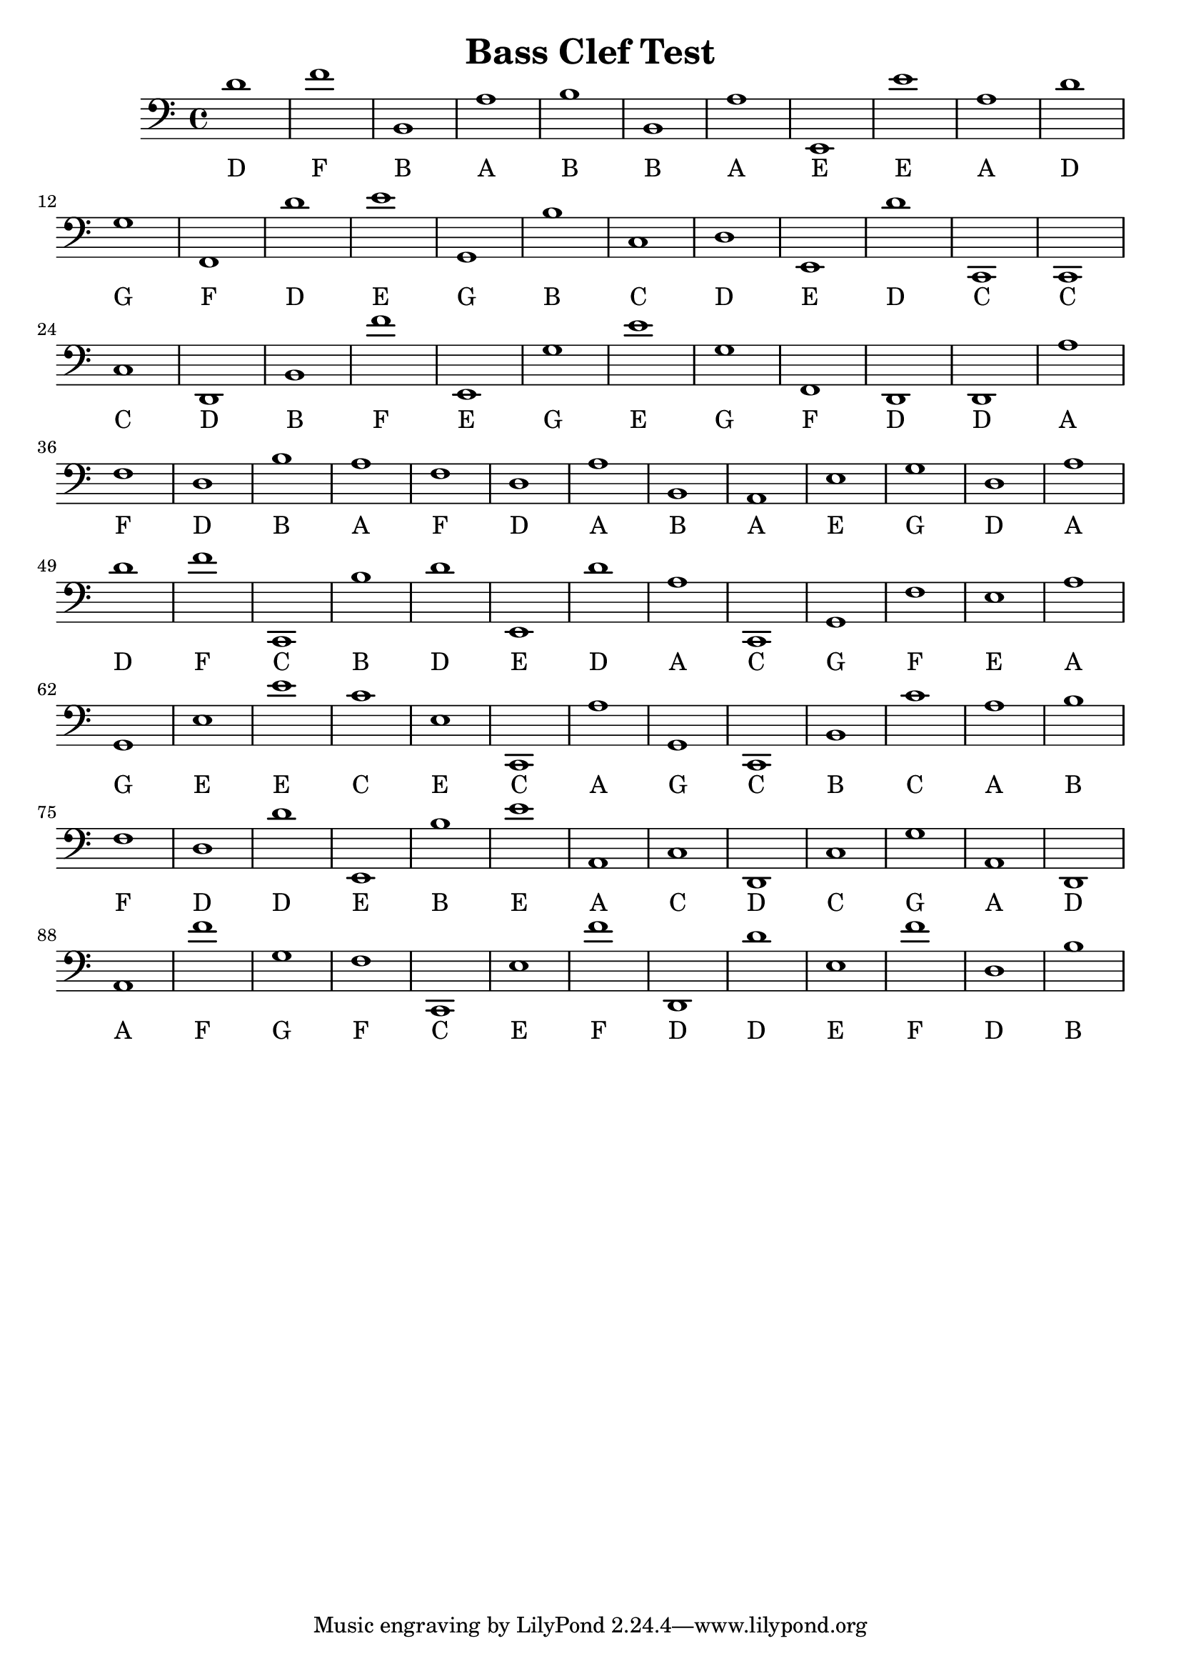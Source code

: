 
\version "2.18.2"
\header { 
	title = "Bass Clef Test"
}
\score{
	\new Staff {
		\clef bass

		d'1 f' b, a b b, a e, e' a 
		d' g f, d' e' g, b c d e, 
		d' c, c, c d, b, f' e, g e' 
		g f, d, d, a f d b a f 
		d a b, a, e g d a d' f' 
		c, b d' e, d' a c, g, f e 
		a g, e e' c' e c, a g, c, 
		b, c' a b f d d' e, b e' 
		a, c d, c g a, d, a, f' g 
		f c, e f' d, d' e f' d b }
		\addlyrics 
		{ D F B A B B A E E A D G F D E G B C D E D C C C D B F E G E G F D D A F D B A F D A B A E G D A D F C B D E D A C G F E A G E E C E C A G C B C A B F D D E B E A C D C G A D A F G F C E F D D E F D B }
}